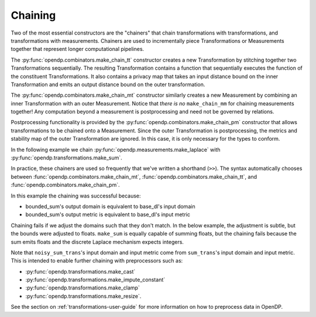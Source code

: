 Chaining
--------

Two of the most essential constructors are the "chainers" that chain transformations with transformations, and transformations with measurements.
Chainers are used to incrementally piece Transformations or Measurements together that represent longer computational pipelines.

The :py:func:`opendp.combinators.make_chain_tt` constructor creates a new Transformation by stitching together two Transformations sequentially.
The resulting Transformation contains a function that sequentially executes the function of the constituent Transformations.
It also contains a privacy map that takes an input distance bound on the inner Transformation and emits an output distance bound on the outer transformation.

The :py:func:`opendp.combinators.make_chain_mt` constructor similarly creates a new Measurement by combining an inner Transformation with an outer Measurement.
Notice that *there is no* ``make_chain_mm`` for chaining measurements together!
Any computation beyond a measurement is postprocessing and need not be governed by relations.

Postprocessing functionality is provided by the :py:func:`opendp.combinators.make_chain_pm` constructor that allows transformations to be chained onto a Measurement.
Since the outer Transformation is postprocessing, the metrics and stability map of the outer Transformation are ignored.
In this case, it is only necessary for the types to conform.

In the following example we chain :py:func:`opendp.measurements.make_laplace` with :py:func:`opendp.transformations.make_sum`.

.. tab-set::

  .. tab-item:: Python

    .. code:: pycon

        >>> import opendp.prelude as dp
        >>> dp.enable_features("contrib", "floating-point")
        >>> # call a constructor to produce a transformation
        >>> sum_trans = dp.t.make_sum(
        ...     dp.vector_domain(dp.atom_domain(bounds=(0, 1))),
        ...     dp.symmetric_distance(),
        ... )
        >>> # call a constructor to produce a measurement
        >>> lap_meas = dp.m.make_laplace(
        ...     sum_trans.output_domain,
        ...     sum_trans.output_metric,
        ...     scale=1.0,
        ... )
        >>> noisy_sum = dp.c.make_chain_mt(lap_meas, sum_trans)
        >>> # investigate the privacy relation
        >>> symmetric_distance = 1
        >>> epsilon = 1.0
        >>> assert noisy_sum.check(
        ...     d_in=symmetric_distance, d_out=epsilon
        ... )
        >>> # invoke the chained measurement's function
        >>> dataset = [0, 0, 1, 1, 0, 1, 1, 1]
        >>> release = noisy_sum(dataset)

In practice, these chainers are used so frequently that we've written a shorthand (``>>``).
The syntax automatically chooses between :func:`opendp.combinators.make_chain_mt`, 
:func:`opendp.combinators.make_chain_tt`, 
and :func:`opendp.combinators.make_chain_pm`.

.. tab-set::

  .. tab-item:: Python

    .. code:: pycon

        >>> noisy_sum_meas = sum_trans >> lap_meas

.. _chaining-mismatch:

In this example the chaining was successful because:

* bounded_sum's output domain is equivalent to base_dl's input domain
* bounded_sum's output metric is equivalent to base_dl's input metric

Chaining fails if we adjust the domains such that they don't match.
In the below example, the adjustment is subtle, but the bounds were adjusted to floats.
``make_sum`` is equally capable of summing floats, but the chaining fails because the sum emits floats and the discrete Laplace mechanism expects integers.

.. tab-set::

  .. tab-item:: Python

    .. code:: pycon

        >>> # call a constructor to produce a transformation, but this time with float bounds
        >>> sum_trans = dp.t.make_sum(
        ...     dp.vector_domain(dp.atom_domain(bounds=(0.0, 1.0))),
        ...     dp.symmetric_distance(),
        ... )
        >>> sum_trans >> lap_meas
        Traceback (most recent call last):
        ...
        opendp.mod.OpenDPException: 
          DomainMismatch("Intermediate domains don't match. See https://github.com/opendp/opendp/discussions/297
            output_domain: AtomDomain(T=f64)
            input_domain:  AtomDomain(T=i32)
        ")

Note that ``noisy_sum_trans``'s input domain and input metric come from ``sum_trans``'s input domain and input metric.
This is intended to enable further chaining with preprocessors such as:

* :py:func:`opendp.transformations.make_cast`
* :py:func:`opendp.transformations.make_impute_constant`
* :py:func:`opendp.transformations.make_clamp` 
* :py:func:`opendp.transformations.make_resize`.

See the section on :ref:`transformations-user-guide` for more information on how to preprocess data in OpenDP.
